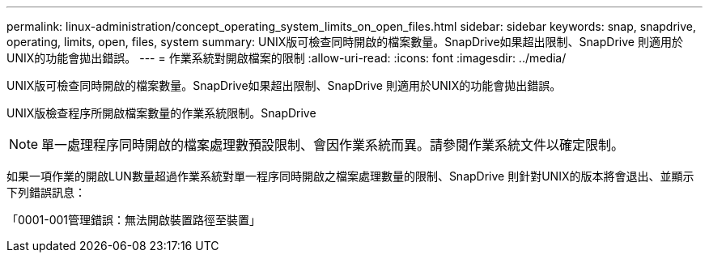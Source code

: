 ---
permalink: linux-administration/concept_operating_system_limits_on_open_files.html 
sidebar: sidebar 
keywords: snap, snapdrive, operating, limits, open, files, system 
summary: UNIX版可檢查同時開啟的檔案數量。SnapDrive如果超出限制、SnapDrive 則適用於UNIX的功能會拋出錯誤。 
---
= 作業系統對開啟檔案的限制
:allow-uri-read: 
:icons: font
:imagesdir: ../media/


[role="lead"]
UNIX版可檢查同時開啟的檔案數量。SnapDrive如果超出限制、SnapDrive 則適用於UNIX的功能會拋出錯誤。

UNIX版檢查程序所開啟檔案數量的作業系統限制。SnapDrive


NOTE: 單一處理程序同時開啟的檔案處理數預設限制、會因作業系統而異。請參閱作業系統文件以確定限制。

如果一項作業的開啟LUN數量超過作業系統對單一程序同時開啟之檔案處理數量的限制、SnapDrive 則針對UNIX的版本將會退出、並顯示下列錯誤訊息：

「0001-001管理錯誤：無法開啟裝置路徑至裝置」
